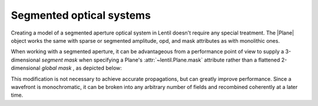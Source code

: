 .. _user.fundamentals.segmented:

*************************
Segmented optical systems
*************************

Creating a model of a segmented aperture optical system in Lentil doesn't 
require any special treatment. The |Plane| object works the same with sparse 
or segmented amplitude, opd, and mask attributes as with monolithic ones.

When working with a segmented aperture, it can be advantageous from a 
performance point of view to supply a 3-dimensional `segment mask` when 
specifying a Plane's :attr:`~lentil.Plane.mask` attribute rather than a 
flattened 2-dimensional `global mask` , as depicted below:

.. plot:: _img/python/segmask.py
    :scale: 50

This modification is not necessary to achieve accurate propagations, but can
greatly improve performance. Since a wavefront is monochromatic, it can be 
broken into any arbitrary number of fields and recombined coherently at a 
later time.
